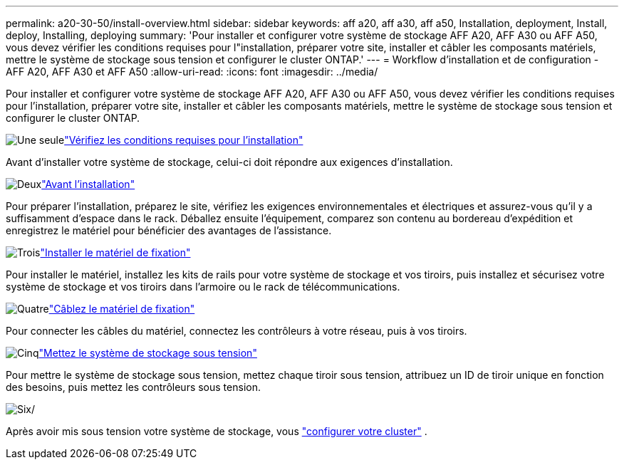 ---
permalink: a20-30-50/install-overview.html 
sidebar: sidebar 
keywords: aff a20, aff a30, aff a50, Installation, deployment, Install, deploy, Installing, deploying 
summary: 'Pour installer et configurer votre système de stockage AFF A20, AFF A30 ou AFF A50, vous devez vérifier les conditions requises pour l"installation, préparer votre site, installer et câbler les composants matériels, mettre le système de stockage sous tension et configurer le cluster ONTAP.' 
---
= Workflow d'installation et de configuration - AFF A20, AFF A30 et AFF A50
:allow-uri-read: 
:icons: font
:imagesdir: ../media/


[role="lead"]
Pour installer et configurer votre système de stockage AFF A20, AFF A30 ou AFF A50, vous devez vérifier les conditions requises pour l'installation, préparer votre site, installer et câbler les composants matériels, mettre le système de stockage sous tension et configurer le cluster ONTAP.

.image:https://raw.githubusercontent.com/NetAppDocs/common/main/media/number-1.png["Une seule"]link:install-requirements.html["Vérifiez les conditions requises pour l'installation"]
[role="quick-margin-para"]
Avant d'installer votre système de stockage, celui-ci doit répondre aux exigences d'installation.

.image:https://raw.githubusercontent.com/NetAppDocs/common/main/media/number-2.png["Deux"]link:install-prepare.html["Avant l'installation"]
[role="quick-margin-para"]
Pour préparer l'installation, préparez le site, vérifiez les exigences environnementales et électriques et assurez-vous qu'il y a suffisamment d'espace dans le rack. Déballez ensuite l'équipement, comparez son contenu au bordereau d'expédition et enregistrez le matériel pour bénéficier des avantages de l'assistance.

.image:https://raw.githubusercontent.com/NetAppDocs/common/main/media/number-3.png["Trois"]link:install-hardware.html["Installer le matériel de fixation"]
[role="quick-margin-para"]
Pour installer le matériel, installez les kits de rails pour votre système de stockage et vos tiroirs, puis installez et sécurisez votre système de stockage et vos tiroirs dans l'armoire ou le rack de télécommunications.

.image:https://raw.githubusercontent.com/NetAppDocs/common/main/media/number-4.png["Quatre"]link:install-cable.html["Câblez le matériel de fixation"]
[role="quick-margin-para"]
Pour connecter les câbles du matériel, connectez les contrôleurs à votre réseau, puis à vos tiroirs.

.image:https://raw.githubusercontent.com/NetAppDocs/common/main/media/number-5.png["Cinq"]link:install-power-hardware.html["Mettez le système de stockage sous tension"]
[role="quick-margin-para"]
Pour mettre le système de stockage sous tension, mettez chaque tiroir sous tension, attribuez un ID de tiroir unique en fonction des besoins, puis mettez les contrôleurs sous tension.

.image:https://raw.githubusercontent.com/NetAppDocs/common/main/media/number-6.png["Six"]/
[role="quick-margin-para"]
Après avoir mis sous tension votre système de stockage, vous https://docs.netapp.com/us-en/ontap/software_setup/workflow-summary.html["configurer votre cluster"] .
